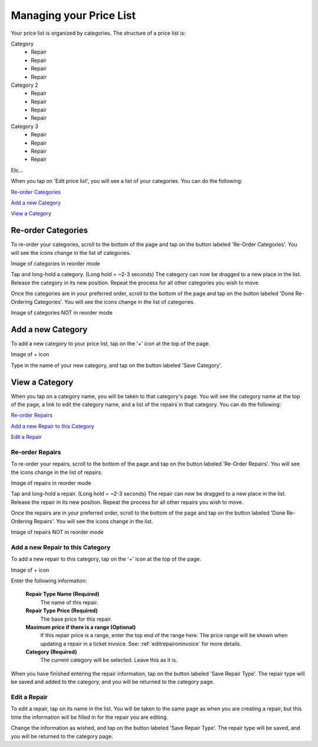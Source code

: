 .. _pricelist:

########################
Managing your Price List
########################

Your price list is organized by categories.  The structure of a price list is:

Category
    - Repair
    - Repair
    - Repair
    - Repair
Category 2
    - Repair
    - Repair
    - Repair
    - Repair
Category 3
    - Repair
    - Repair
    - Repair
    - Repair

Etc...

When you tap on 'Edit price list', you will see a list of your categories. You
can do the following:

`Re-order Categories`_

`Add a new Category`_

`View a Category`_

*******************
Re-order Categories
*******************

To re-order your categories, scroll to the bottom of the page and tap on the
button labeled 'Re-Order Categories'. You will see the icons change in the list
of categories.

Image of categories in reorder mode

Tap and long-hold a category. (Long hold = ~2-3 seconds) The category can now be
dragged to a new place in the list. Release the category in its new position.
Repeat the process for all other categories you wish to move.

Once the categories are in your preferred order, scroll to the bottom of the
page and tap on the button labeled 'Done Re-Ordering Categories'. You will see
the icons change in the list of categories.

Image of categories NOT in reorder mode

******************
Add a new Category
******************

To add a new category to your price list, tap on the '+' icon at the top of the
page.

Image of + icon

Type in the name of your new category, and tap on the button labeled
'Save Category'.

***************
View a Category
***************

When you tap on a category name, you will be taken to that category's page. You
will see the category name at the top of the page, a link to edit the category
name, and a list of the repairs in that category. You
can do the following:

`Re-order Repairs`_

`Add a new Repair to this Category`_

`Edit a Repair`_

Re-order Repairs
----------------

To re-order your repairs, scroll to the bottom of the page and tap on the
button labeled 'Re-Order Repairs'. You will see the icons change in the list
of repairs.

Image of repairs in reorder mode

Tap and long-hold a repair. (Long hold = ~2-3 seconds) The repair can now be
dragged to a new place in the list. Release the repair in its new position.
Repeat the process for all other repairs you wish to move.

Once the repairs are in your preferred order, scroll to the bottom of the
page and tap on the button labeled 'Done Re-Ordering Repairs'. You will see
the icons change in the list.

Image of repairs NOT in reorder mode

Add a new Repair to this Category
---------------------------------

To add a new repair to this category, tap on the '+' icon at the top of the
page.

Image of + icon

Enter the following information:

  **Repair Type Name (Required)**
    The name of this repair.
  **Repair Type Price (Required)**
    The base price for this repair.
  **Maximum price if there is a range (Optional)**
    If this repair price is a range, enter the top end of the range here. The
    price range will be shown when updating a repair in a ticket invoice.  See:
    :ref:`editrepaironinvoice` for more details.
  **Category (Required)**
    The current category will be selected.  Leave this as it is.

When you have finished entering the repair information, tap on the button
labeled 'Save Repair Type'. The repair type will be saved and added to the
category, and you will be returned to the category page.

Edit a Repair
-------------

To edit a repair, tap on its name in the list.  You will be taken to the same
page as when you are creating a repair, but this time the information will be
filled in for the repair you are editing.

Change the information as wished, and tap on the button labeled
'Save Repair Type'. The repair type will be saved, and you will be returned to
the category page.
